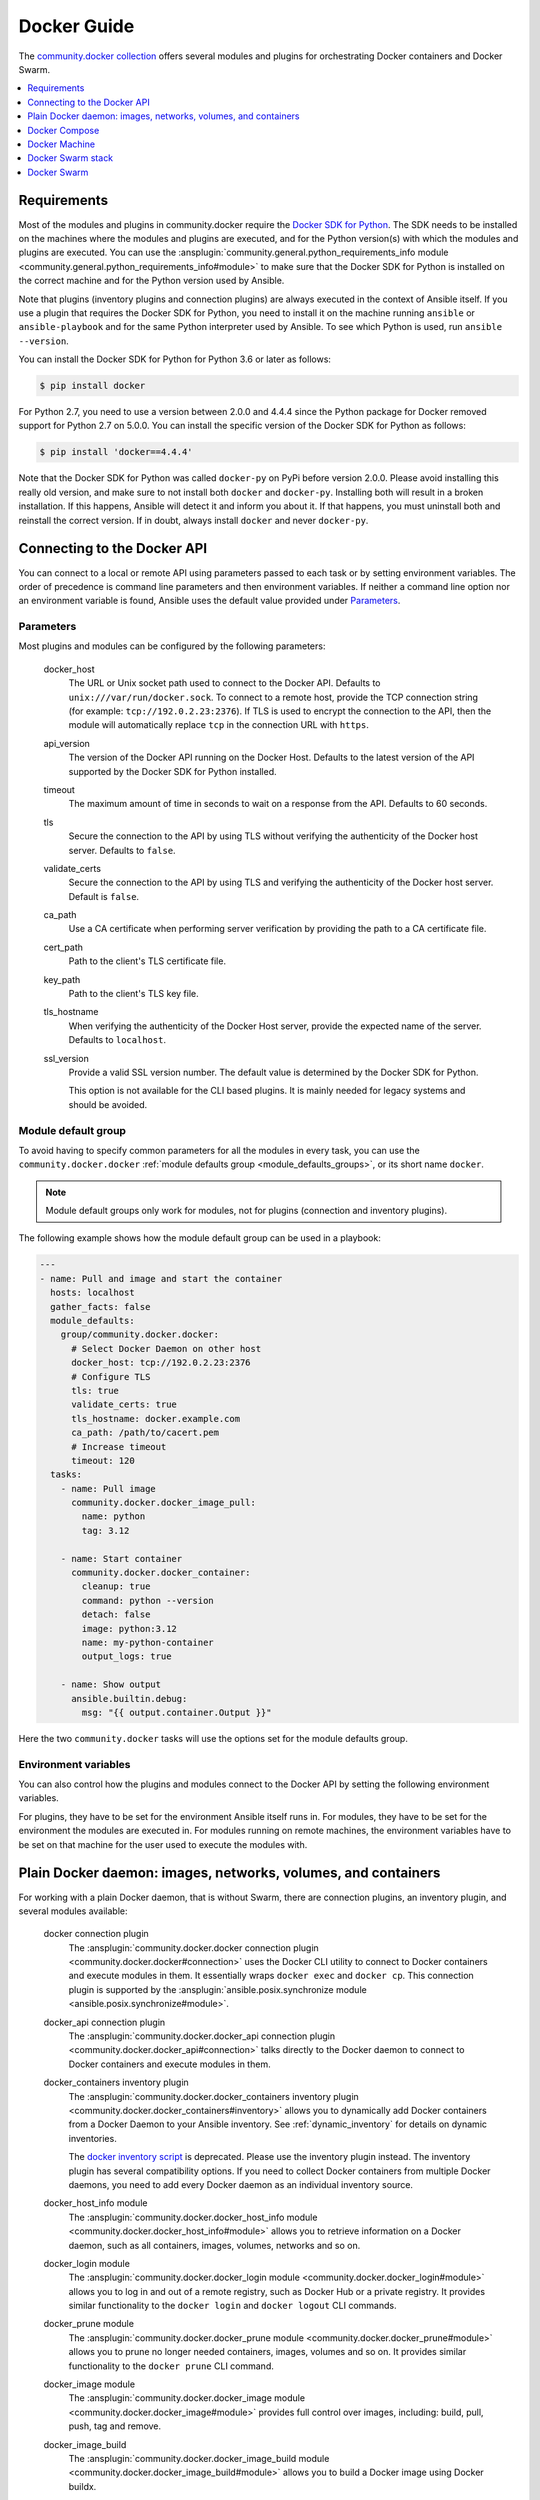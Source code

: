 ..
  Copyright (c) Ansible Project
  GNU General Public License v3.0+ (see LICENSES/GPL-3.0-or-later.txt or https://www.gnu.org/licenses/gpl-3.0.txt)
  SPDX-License-Identifier: GPL-3.0-or-later

.. _ansible_collections.community.docker.docsite.scenario_guide:

Docker Guide
============

The `community.docker collection <https://galaxy.ansible.com/ui/repo/published/community/docker/>`_ offers several modules and plugins for orchestrating Docker containers and Docker Swarm.

.. contents::
   :local:
   :depth: 1


Requirements
------------

Most of the modules and plugins in community.docker require the `Docker SDK for Python <https://docker-py.readthedocs.io/en/stable/>`_. The SDK needs to be installed on the machines where the modules and plugins are executed, and for the Python version(s) with which the modules and plugins are executed. You can use the :ansplugin:`community.general.python_requirements_info module <community.general.python_requirements_info#module>` to make sure that the Docker SDK for Python is installed on the correct machine and for the Python version used by Ansible.

Note that plugins (inventory plugins and connection plugins) are always executed in the context of Ansible itself. If you use a plugin that requires the Docker SDK for Python, you need to install it on the machine running ``ansible`` or ``ansible-playbook`` and for the same Python interpreter used by Ansible. To see which Python is used, run ``ansible --version``.

You can install the Docker SDK for Python for Python 3.6 or later as follows:

.. code-block:: bash

    $ pip install docker

For Python 2.7, you need to use a version between 2.0.0 and 4.4.4 since the Python package for Docker removed support for Python 2.7 on 5.0.0. You can install the specific version of the Docker SDK for Python as follows:

.. code-block:: bash

    $ pip install 'docker==4.4.4'

Note that the Docker SDK for Python was called ``docker-py`` on PyPi before version 2.0.0. Please avoid installing this really old version, and make sure to not install both ``docker`` and ``docker-py``. Installing both will result in a broken installation. If this happens, Ansible will detect it and inform you about it. If that happens, you must uninstall both and reinstall the correct version. If in doubt, always install ``docker`` and never ``docker-py``.


Connecting to the Docker API
----------------------------

You can connect to a local or remote API using parameters passed to each task or by setting environment variables. The order of precedence is command line parameters and then environment variables. If neither a command line option nor an environment variable is found, Ansible uses the default value  provided under `Parameters`_.


Parameters
..........

Most plugins and modules can be configured by the following parameters:

    docker_host
        The URL or Unix socket path used to connect to the Docker API. Defaults to ``unix:///var/run/docker.sock``. To connect to a remote host, provide the TCP connection string (for example: ``tcp://192.0.2.23:2376``). If TLS is used to encrypt the connection to the API, then the module will automatically replace ``tcp`` in the connection URL with ``https``.

    api_version
        The version of the Docker API running on the Docker Host. Defaults to the latest version of the API supported by the Docker SDK for Python installed.

    timeout
        The maximum amount of time in seconds to wait on a response from the API. Defaults to 60 seconds.

    tls
        Secure the connection to the API by using TLS without verifying the authenticity of the Docker host server. Defaults to ``false``.

    validate_certs
        Secure the connection to the API by using TLS and verifying the authenticity of the Docker host server. Default is ``false``.

    ca_path
        Use a CA certificate when performing server verification by providing the path to a CA certificate file.

    cert_path
        Path to the client's TLS certificate file.

    key_path
        Path to the client's TLS key file.

    tls_hostname
        When verifying the authenticity of the Docker Host server, provide the expected name of the server. Defaults to ``localhost``.

    ssl_version
        Provide a valid SSL version number. The default value is determined by the Docker SDK for Python.

        This option is not available for the CLI based plugins. It is mainly needed for legacy systems and should be avoided.


Module default group
....................

To avoid having to specify common parameters for all the modules in every task, you can use the ``community.docker.docker`` :ref:`module defaults group <module_defaults_groups>`, or its short name ``docker``.

.. note::

  Module default groups only work for modules, not for plugins (connection and inventory plugins).

The following example shows how the module default group can be used in a playbook:

.. code-block:: yaml+jinja

    ---
    - name: Pull and image and start the container
      hosts: localhost
      gather_facts: false
      module_defaults:
        group/community.docker.docker:
          # Select Docker Daemon on other host
          docker_host: tcp://192.0.2.23:2376
          # Configure TLS
          tls: true
          validate_certs: true
          tls_hostname: docker.example.com
          ca_path: /path/to/cacert.pem
          # Increase timeout
          timeout: 120
      tasks:
        - name: Pull image
          community.docker.docker_image_pull:
            name: python
            tag: 3.12

        - name: Start container
          community.docker.docker_container:
            cleanup: true
            command: python --version
            detach: false
            image: python:3.12
            name: my-python-container
            output_logs: true

        - name: Show output
          ansible.builtin.debug:
            msg: "{{ output.container.Output }}"

Here the two ``community.docker`` tasks will use the options set for the module defaults group.


Environment variables
.....................

You can also control how the plugins and modules connect to the Docker API by setting the following environment variables.

For plugins, they have to be set for the environment Ansible itself runs in. For modules, they have to be set for the environment the modules are executed in. For modules running on remote machines, the environment variables have to be set on that machine for the user used to execute the modules with.

.. envvar:: DOCKER_HOST

    The URL or Unix socket path used to connect to the Docker API.

.. envvar:: DOCKER_API_VERSION

    The version of the Docker API running on the Docker Host. Defaults to the latest version of the API supported
    by Docker SDK for Python.

.. envvar:: DOCKER_TIMEOUT

    The maximum amount of time in seconds to wait on a response from the API.

.. envvar:: DOCKER_CERT_PATH

    Path to the directory containing the client certificate, client key and CA certificate.

.. envvar:: DOCKER_SSL_VERSION

    Provide a valid SSL version number.

.. envvar:: DOCKER_TLS

    Secure the connection to the API by using TLS without verifying the authenticity of the Docker Host.

.. envvar:: DOCKER_TLS_HOSTNAME

    When verifying the authenticity of the Docker Host, uses this hostname to compare to the host's certificate.

.. envvar:: DOCKER_TLS_VERIFY

    Secure the connection to the API by using TLS and verify the authenticity of the Docker Host.


Plain Docker daemon: images, networks, volumes, and containers
--------------------------------------------------------------

For working with a plain Docker daemon, that is without Swarm, there are connection plugins, an inventory plugin, and several modules available:

    docker connection plugin
        The :ansplugin:`community.docker.docker connection plugin <community.docker.docker#connection>` uses the Docker CLI utility to connect to Docker containers and execute modules in them. It essentially wraps ``docker exec`` and ``docker cp``. This connection plugin is supported by the :ansplugin:`ansible.posix.synchronize module <ansible.posix.synchronize#module>`.

    docker_api connection plugin
        The :ansplugin:`community.docker.docker_api connection plugin <community.docker.docker_api#connection>` talks directly to the Docker daemon to connect to Docker containers and execute modules in them.

    docker_containers inventory plugin
        The :ansplugin:`community.docker.docker_containers inventory plugin <community.docker.docker_containers#inventory>` allows you to dynamically add Docker containers from a Docker Daemon to your Ansible inventory. See :ref:`dynamic_inventory` for details on dynamic inventories.

        The `docker inventory script <https://github.com/ansible-community/contrib-scripts/blob/main/inventory/docker.py>`_ is deprecated. Please use the inventory plugin instead. The inventory plugin has several compatibility options. If you need to collect Docker containers from multiple Docker daemons, you need to add every Docker daemon as an individual inventory source.

    docker_host_info module
        The :ansplugin:`community.docker.docker_host_info module <community.docker.docker_host_info#module>` allows you to retrieve information on a Docker daemon, such as all containers, images, volumes, networks and so on.

    docker_login module
        The :ansplugin:`community.docker.docker_login module <community.docker.docker_login#module>` allows you to log in and out of a remote registry, such as Docker Hub or a private registry. It provides similar functionality to the ``docker login`` and ``docker logout`` CLI commands.

    docker_prune module
        The :ansplugin:`community.docker.docker_prune module <community.docker.docker_prune#module>` allows  you to prune no longer needed containers, images, volumes and so on. It provides similar functionality to the ``docker prune`` CLI command.

    docker_image module
        The :ansplugin:`community.docker.docker_image module <community.docker.docker_image#module>` provides full control over images, including: build, pull, push, tag and remove.

    docker_image_build
        The :ansplugin:`community.docker.docker_image_build module <community.docker.docker_image_build#module>` allows you to build a Docker image using Docker buildx.

    docker_image_export module
        The :ansplugin:`community.docker.docker_image_export module <community.docker.docker_image_export#module>` allows you to export (archive) images.

    docker_image_info module
        The :ansplugin:`community.docker.docker_image_info module <community.docker.docker_image_info#module>` allows you to list and inspect images.

    docker_image_load
        The :ansplugin:`community.docker.docker_image_load module <community.docker.docker_image_load#module>` allows you to import one or multiple images from tarballs.

    docker_image_pull
        The :ansplugin:`community.docker.docker_image_pull module <community.docker.docker_image_pull#module>` allows you to pull a Docker image from a registry.

    docker_image_push
        The :ansplugin:`community.docker.docker_image_push module <community.docker.docker_image_push#module>` allows you to push a Docker image to a registry.

    docker_image_remove
        The :ansplugin:`community.docker.docker_image_remove module <community.docker.docker_image_remove#module>` allows you to remove and/or untag a Docker image from the Docker daemon.

    docker_image_tag
        The :ansplugin:`community.docker.docker_image_tag module <community.docker.docker_image_tag#module>` allows you to tag a Docker image with additional names and/or tags.

    docker_network module
        The :ansplugin:`community.docker.docker_network module <community.docker.docker_network#module>` provides full control over Docker networks.

    docker_network_info module
        The :ansplugin:`community.docker.docker_network_info module <community.docker.docker_network_info#module>` allows you to inspect Docker networks.

    docker_volume_info module
        The :ansplugin:`community.docker.docker_volume_info module <community.docker.docker_volume_info#module>` provides full control over Docker volumes.

    docker_volume module
        The :ansplugin:`community.docker.docker_volume module <community.docker.docker_volume#module>` allows you to inspect Docker volumes.

    docker_container module
        The :ansplugin:`community.docker.docker_container module <community.docker.docker_container#module>` manages the container lifecycle by providing the ability to create, update, stop, start and destroy a Docker container.

    docker_container_copy_into
        The :ansplugin:`community.docker.docker_container_copy_into module <community.docker.docker_container_copy_into#module>` allows you to copy files from the control node into a container.

    docker_container_exec
        The :ansplugin:`community.docker.docker_container_exec module <community.docker.docker_container_exec#module>` allows you to execute commands in a running container.

    docker_container_info module
        The :ansplugin:`community.docker.docker_container_info module <community.docker.docker_container_info#module>` allows you to inspect a Docker container.

    docker_plugin
        The :ansplugin:`community.docker.docker_plugin module <community.docker.docker_plugin#module>` allows you to manage Docker plugins.


Docker Compose
--------------

Docker Compose v2
.................

There are two modules for working with Docker compose projects:

    community.docker.docker_compose_v2
        The :ansplugin:`community.docker.docker_compose_v2 module <community.docker.docker_compose_v2#module>` allows you to use your existing Docker compose files to orchestrate containers on a single Docker daemon or on Swarm.

    community.docker.docker_compose_v2_pull
        The :ansplugin:`community.docker.docker_compose_v2_pull module <community.docker.docker_compose_v2_pull#module>` allows you to pull Docker compose projects.

These modules use the Docker CLI "compose" plugin (``docker compose``), and thus needs access to the Docker CLI tool.
No further requirements next to to the CLI tool and its Docker Compose plugin are needed.

Docker Compose v1
.................

The deprecated :ansplugin:`community.docker.docker_compose module <community.docker.docker_compose#module>`
allows you to use your existing Docker compose files to orchestrate containers on a single Docker daemon or on Swarm.
This module uses the out-dated and End of Life version 1.x of Docker Compose. It should mainly be used for legacy systems
which still have to use that version of Docker Compose. **The module is deprecated and will be removed from community.docker 4.0.0.**
Please use the Docker Compose v2 modules instead.

You need to install the `old Python docker-compose <https://pypi.org/project/docker-compose/>`_ on the remote machines to use the Docker Compose v1 module.


Docker Machine
--------------

The :ansplugin:`community.docker.docker_machine inventory plugin <community.docker.docker_machine#inventory>` allows you to dynamically add Docker Machine hosts to your Ansible inventory.


Docker Swarm stack
------------------

The :ansplugin:`community.docker.docker_stack module <community.docker.docker_stack#module>` module allows you to control Docker Swarm stacks. Information on Swarm stacks can be retrieved by the :ansplugin:`community.docker.docker_stack_info module <community.docker.docker_stack_info#module>`, and information on Swarm stack tasks can be retrieved by the :ansplugin:`community.docker.docker_stack_task_info module <community.docker.docker_stack_task_info#module>`.


Docker Swarm
------------

The community.docker collection provides multiple plugins and modules for managing Docker Swarms.

Swarm management
................

One inventory plugin and several modules are provided to manage Docker Swarms:

    docker_swarm inventory plugin
        The :ansplugin:`community.docker.docker_swarm inventory plugin <community.docker.docker_swarm#inventory>` allows  you to dynamically add all Docker Swarm nodes to your Ansible inventory.

    docker_swarm module
        The :ansplugin:`community.docker.docker_swarm module <community.docker.docker_swarm#module>` allows you to globally configure Docker Swarm manager nodes to join and leave swarms, and to change the Docker Swarm configuration.

    docker_swarm_info module
        The :ansplugin:`community.docker.docker_swarm_info module <community.docker.docker_swarm_info#module>` allows  you to retrieve information on Docker Swarm.

    docker_node module
        The :ansplugin:`community.docker.docker_node module <community.docker.docker_node#module>` allows you to manage Docker Swarm nodes.

    docker_node_info module
        The :ansplugin:`community.docker.docker_node_info module <community.docker.docker_node_info#module>` allows you to retrieve information on Docker Swarm nodes.

Configuration management
........................

The community.docker collection offers modules to manage Docker Swarm configurations and secrets:

    docker_config module
        The :ansplugin:`community.docker.docker_config module <community.docker.docker_config#module>` allows you to create and modify Docker Swarm configs.

    docker_secret module
        The :ansplugin:`community.docker.docker_secret module <community.docker.docker_secret#module>` allows you to create and modify Docker Swarm secrets.

Swarm services
..............

Docker Swarm services can be created and updated with the :ansplugin:`community.docker.docker_swarm_service module <community.docker.docker_swarm_service#module>`, and information on them can be queried by the :ansplugin:`community.docker.docker_swarm_service_info module <community.docker.docker_swarm_service_info#module>`.
